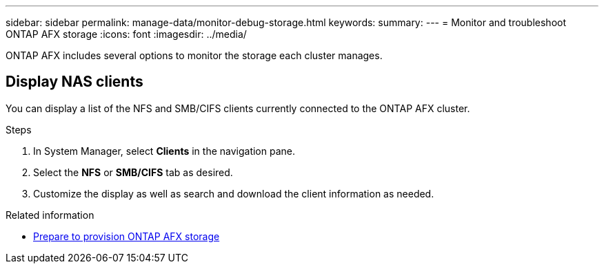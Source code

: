 ---
sidebar: sidebar
permalink: manage-data/monitor-debug-storage.html
keywords: 
summary: 
---
= Monitor and troubleshoot ONTAP AFX storage
:icons: font
:imagesdir: ../media/

[.lead]
ONTAP AFX includes several options to monitor the storage each cluster manages.

== Display NAS clients

You can display a list of the NFS and SMB/CIFS clients currently connected to the ONTAP AFX cluster.

.Steps

. In System Manager, select *Clients* in the navigation pane.
. Select the *NFS* or *SMB/CIFS* tab as desired.
. Customize the display as well as search and download the client information as needed.

.Related information

* link:../manage-data/prepare-provision-storage.html[Prepare to provision ONTAP AFX storage]
